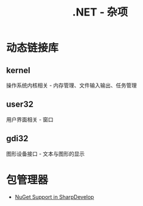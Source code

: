 #+TITLE:      .NET - 杂项

* 目录                                                    :TOC_4_gh:noexport:
- [[#动态链接库][动态链接库]]
  - [[#kernel][kernel]]
  - [[#user32][user32]]
  - [[#gdi32][gdi32]]
- [[#包管理器][包管理器]]

* 动态链接库
** kernel
   操作系统内核相关 - 内存管理、文件输入输出、任务管理

** user32
   用户界面相关 - 窗口

** gdi32
   图形设备接口 - 文本与图形的显示

* 包管理器
  + [[http://community.sharpdevelop.net/blogs/mattward/archive/2011/01/23/NuGetSupportInSharpDevelop.aspx][NuGet Support in SharpDevelop]]
